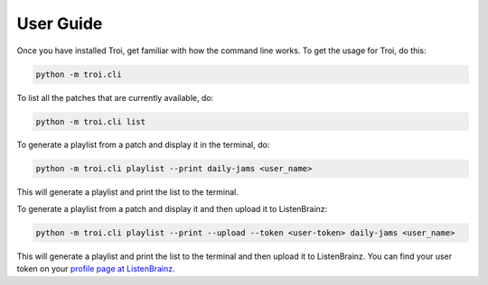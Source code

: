 .. _user-guide:

User Guide
==========

Once you have installed Troi, get familiar with how the command line works. To get the usage for Troi, do this:

.. code-block:: bash

   python -m troi.cli


To list all the patches that are currently available, do:

.. code-block:: bash

   python -m troi.cli list


To generate a playlist from a patch and display it in the terminal, do:

.. code-block:: bash

   python -m troi.cli playlist --print daily-jams <user_name>

This will generate a playlist and print the list to the terminal.


To generate a playlist from a patch and display it and then upload it to ListenBrainz:

.. code-block:: bash

   python -m troi.cli playlist --print --upload --token <user-token> daily-jams <user_name>

This will generate a playlist and print the list to the terminal and then upload it to ListenBrainz. You can find your
user token on your `profile page at ListenBrainz <https://listenbrainz.org/profile/>`_.
